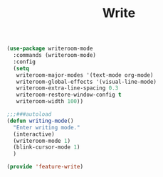 # -*- after-save-hook: org-babel-tangle; -*-
#+TITLE: Write
#+PROPERTY: header-args :tangle (concat x/lisp-dir "feature-write.el")

#+begin_src emacs-lisp
(use-package writeroom-mode
  :commands (writeroom-mode)
  :config
  (setq
   writeroom-major-modes '(text-mode org-mode)
   writeroom-global-effects '(visual-line-mode)
   writeroom-extra-line-spacing 0.3
   writeroom-restore-window-config t
   writeroom-width 100))

;;;###autoload
(defun writing-mode()
  "Enter writing mode."
  (interactive)
  (writeroom-mode 1)
  (blink-cursor-mode 1)
  )

(provide 'feature-write)
#+end_src

